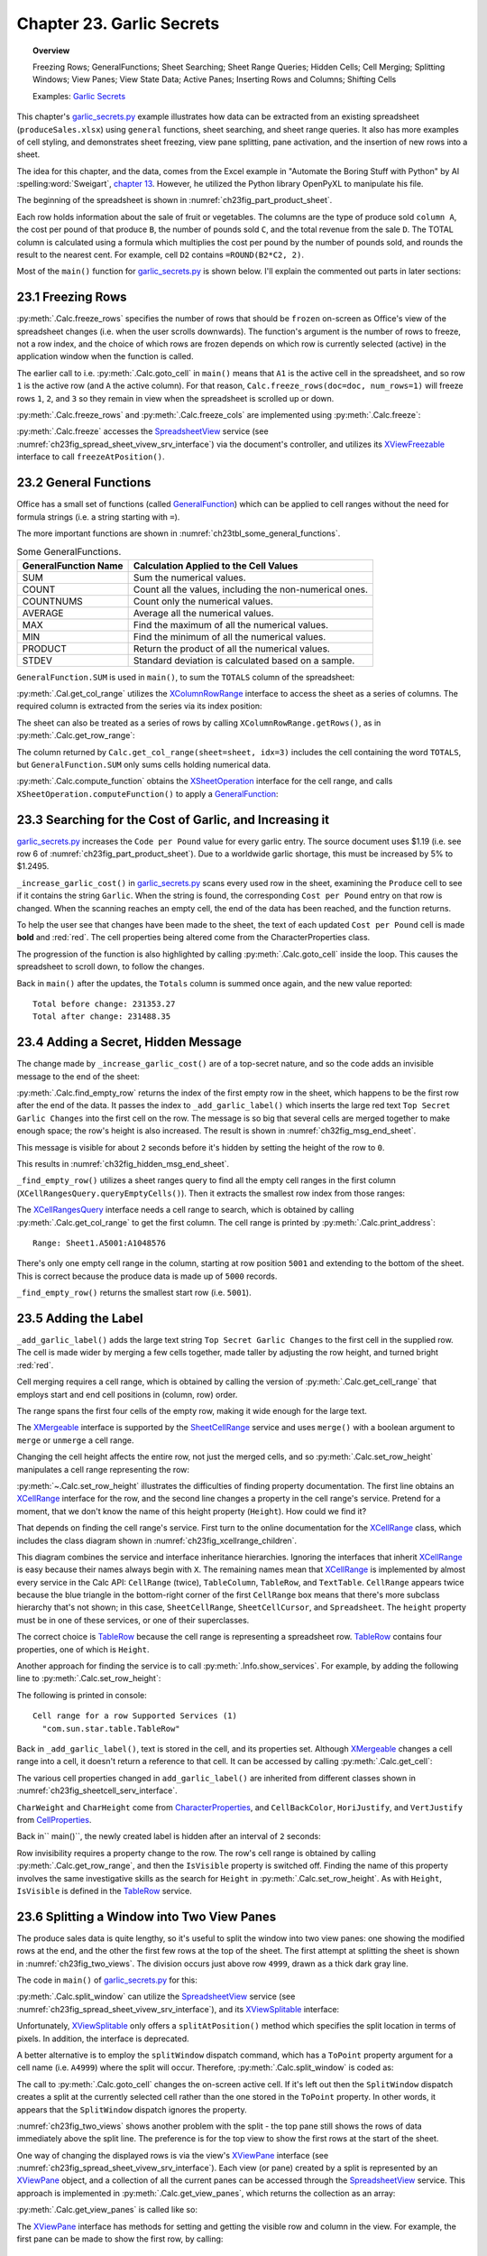 .. _ch23:

**************************
Chapter 23. Garlic Secrets
**************************

.. topic:: Overview

    Freezing Rows; GeneralFunctions; Sheet Searching; Sheet Range Queries; Hidden Cells; Cell Merging; Splitting Windows; View Panes; View State Data; Active Panes; Inserting Rows and Columns; Shifting Cells

    Examples: |g_secrets|_

This chapter's |g_secrets_py|_ example illustrates how data can be extracted from an existing spreadsheet (``produceSales.xlsx``) using ``general`` functions, sheet searching, and sheet range queries.
It also has more examples of cell styling, and demonstrates sheet freezing, view pane splitting, pane activation, and the insertion of new rows into a sheet.

The idea for this chapter, and the data, comes from the Excel example in "Automate the Boring Stuff with Python" by Al :spelling:word:`Sweigart`, `chapter 13 <https://automatetheboringstuff.com/2e/chapter13/#calibre_link-437>`__. However, he utilized the Python library OpenPyXL to manipulate his file.

The beginning of the spreadsheet is shown in :numref:`ch23fig_part_product_sheet`.

..
    figure 1

.. cssclass:: screen_shot invert

    .. _ch23fig_part_product_sheet:
    .. figure:: https://user-images.githubusercontent.com/4193389/203836683-8033e670-791d-48e2-b3f6-ec61d2476154.png
        :alt: Part of the produce Sales Spreadsheet
        :figclass: align-center

        :Part of the ``produceSales.xlsx`` Spreadsheet.


Each row holds information about the sale of fruit or vegetables.
The columns are the type of produce sold ``column A``, the cost per pound of that produce ``B``, the number of pounds sold ``C``, and the total revenue from the sale ``D``.
The TOTAL column is calculated using a formula which multiplies the cost per pound by the number of pounds sold, and rounds the result to the nearest cent.
For example, cell ``D2`` contains ``=ROUND(B2*C2, 2)``.

Most of the ``main()`` function for |g_secrets_py|_ is shown below.
I'll explain the commented out parts in later sections:

.. tabs::

    .. code-tab:: python

        # garlic_secrets.py
        def main(self) -> None:
            loader = Lo.load_office(Lo.ConnectSocket())

            doc = Calc.open_doc(fnm=self._fnm, loader=loader)

            GUI.set_visible(is_visible=True, odoc=doc)

            sheet = Calc.get_sheet(doc=doc, index=0)
            Calc.goto_cell(cell_name="A1", doc=doc)

            # freeze one row of view
            # Calc.freeze_rows(doc=doc, num_rows=1)

            # find total for the "Total" column
            total_range = Calc.get_col_range(sheet=sheet, idx=3)
            total = Calc.compute_function(fn=GeneralFunction.SUM, cell_range=total_range)
            print(f"Total before change: {total:.2f}")
            print()

            self._increase_garlic_cost(doc=doc, sheet=sheet)  # takes several seconds

            # recalculate total
            total = Calc.compute_function(fn=GeneralFunction.SUM, cell_range=total_range)
            print(f"Total after change: {total:.2f}")
            print()

            # add a label at the bottom of the data, and hide it

            # split window into 2 view panes

            # access panes; make top pane show first row

            # display view properties

            # show view data

            # show sheet states

            # make top pane the active one in the first sheet

            # show revised sheet states

            # add a new first row, and label that as at the bottom

            # Save doc

            # ...

    .. only:: html

        .. cssclass:: tab-none

            .. group-tab:: None

.. _ch23_freezing_rows:

23.1 Freezing Rows
==================

:py:meth:`.Calc.freeze_rows` specifies the number of rows that should be ``frozen`` on-screen as Office's view of the spreadsheet changes (:abbreviation:`i.e.` when the user scrolls downwards).
The function's argument is the number of rows to freeze, not a row index, and the choice of which rows are frozen depends on which row is currently selected (active) in the application window when the function is called.

The earlier call to :abbreviation:`i.e.` :py:meth:`.Calc.goto_cell` in ``main()`` means that ``A1`` is the active cell in the spreadsheet,
and so row ``1`` is the active row (and ``A`` the active column).
For that reason, ``Calc.freeze_rows(doc=doc, num_rows=1)`` will freeze rows ``1``, ``2``, and ``3`` so they remain in view when the spreadsheet is scrolled up or down.

:py:meth:`.Calc.freeze_rows` and :py:meth:`.Calc.freeze_cols` are implemented using :py:meth:`.Calc.freeze`:

.. tabs::

    .. code-tab:: python

        # in Calc class
        @classmethod
        def freeze_rows(cls, doc: XSpreadsheetDocument, num_rows: int) -> None:
            cls.freeze(doc=doc, num_cols=0, num_rows=num_rows)

        @classmethod
        def freeze_cols(cls, doc: XSpreadsheetDocument, num_cols: int) -> None:
            cls.freeze(doc=doc, num_cols=num_cols, num_rows=0)

        @classmethod
        def freeze(cls, doc: XSpreadsheetDocument, num_cols: int, num_rows: int) -> None:
            ctrl = cls.get_controller(doc)
            if ctrl is None:
                return
            if num_cols < 0 or num_rows < 0:
                return
            xfreeze = Lo.qi(XViewFreezable, ctrl)
            xfreeze.freezeAtPosition(num_cols, num_rows)

    .. only:: html

        .. cssclass:: tab-none

            .. group-tab:: None

:py:meth:`.Calc.freeze` accesses the SpreadsheetView_ service (see :numref:`ch23fig_spread_sheet_vivew_srv_interface`) via the document's controller, and utilizes its XViewFreezable_ interface to call ``freezeAtPosition()``.

..
    figure 2

.. cssclass:: diagram invert

    .. _ch23fig_spread_sheet_vivew_srv_interface:
    .. figure:: https://user-images.githubusercontent.com/4193389/203843659-f617e223-1146-4ca4-8373-e2b0dbbb76e5.png
        :alt: The SpreadsheetView Services and Interfaces.
        :figclass: align-center

        :The SpreadsheetView_ Services and Interfaces.

.. _ch23_gen_func:

23.2 General Functions
======================

Office has a small set of functions (called GeneralFunction_) which can be applied to cell ranges without the need for formula strings (:abbreviation:`i.e.` a string starting with ``=``).

The more important functions are shown in :numref:`ch23tbl_some_general_functions`.

..
    Table 1

.. _ch23tbl_some_general_functions:

.. table:: Some GeneralFunctions.
    :name: some_general_functions

    ======================= =========================================================
    GeneralFunction Name    Calculation Applied to the Cell Values                   
    ======================= =========================================================
     SUM                     Sum the numerical values.
     COUNT                   Count all the values, including the non-numerical ones.
     COUNTNUMS               Count only the numerical values.
     AVERAGE                 Average all the numerical values.
     MAX                     Find the maximum of all the numerical values.
     MIN                     Find the minimum of all the numerical values.
     PRODUCT                 Return the product of all the numerical values.
     STDEV                   Standard deviation is calculated based on a sample.
    ======================= =========================================================

``GeneralFunction.SUM`` is used in ``main()``, to sum the ``TOTALS`` column of the spreadsheet:

.. tabs::

    .. code-tab:: python

        # in garlic_secrets.py
        total_range = Calc.get_col_range(sheet=sheet, idx=3)
        total = Calc.compute_function(fn=GeneralFunction.SUM, cell_range=total_range)

    .. only:: html

        .. cssclass:: tab-none

            .. group-tab:: None

:py:meth:`.Cal.get_col_range` utilizes the XColumnRowRange_ interface to access the sheet as a series of columns.
The required column is extracted from the series via its index position:

.. tabs::

    .. code-tab:: python

        # in Calc class
        @staticmethod
        def get_col_range(sheet: XSpreadsheet, idx: int) -> XCellRange:
            cr_range = Lo.qi(XColumnRowRange, sheet)
            if cr_range is None:
                raise MissingInterfaceError(XColumnRowRange)
            cols = cr_range.getColumns()
            con = Lo.qi(XIndexAccess, cols)
            if con is None:
                raise MissingInterfaceError(XIndexAccess)
            cell_range = Lo.qi(XCellRange, con.getByIndex(idx))
            if cell_range is None:
                raise MissingInterfaceError(
                    XCellRange, f"Could not access range for column position: {idx}"
                )
            return cell_range

    .. only:: html

        .. cssclass:: tab-none

            .. group-tab:: None

The sheet can also be treated as a series of rows by calling ``XColumnRowRange.getRows()``, as in :py:meth:`.Calc.get_row_range`:

.. tabs::

    .. code-tab:: python

        # in Calc class
        @staticmethod
        def get_row_range(sheet: XSpreadsheet, idx: int) -> XCellRange:
            cr_range = Lo.qi(XColumnRowRange, sheet)
            if cr_range is None:
                raise MissingInterfaceError(XColumnRowRange)
            rows = cr_range.getRows()
            con = con = Lo.qi(XIndexAccess, rows)
            if con is None:
                raise MissingInterfaceError(XIndexAccess)
            cell_range = Lo.qi(XCellRange, con.getByIndex(idx))
            if cell_range is None:
                raise MissingInterfaceError(XCellRange, f"Could not access range for row position: {idx}")
            return cell_range

    .. only:: html

        .. cssclass:: tab-none

            .. group-tab:: None

The column returned by ``Calc.get_col_range(sheet=sheet, idx=3)`` includes the cell containing the word ``TOTALS``, but ``GeneralFunction.SUM`` only sums cells holding numerical data.

:py:meth:`.Calc.compute_function` obtains the XSheetOperation_ interface for the cell range, and calls ``XSheetOperation.computeFunction()`` to apply a GeneralFunction_:

.. tabs::

    .. code-tab:: python

        # in Calc class
        @classmethod
        def compute_function(cls, fn: GeneralFunction | str, cell_range: XCellRange) -> float:
            try:
                sheet_op = Lo.qi(XSheetOperation, cell_range, raise_err=True)
                func = GeneralFunction(fn)  # convert to enum value if str
                if not isinstance(fn, uno.Enum):
                    Lo.print("Arg fn is invalid, returning 0.0")
                    return 0.0
                return sheet_op.computeFunction(func)
            except Exception as e:
                Lo.print("Compute function failed. Returning 0.0")
                Lo.print(f"    {e}")
            return 0.0

    .. only:: html

        .. cssclass:: tab-none

            .. group-tab:: None

.. _ch23_increase_garlic_cost:

23.3 Searching for the Cost of Garlic, and Increasing it
========================================================

|g_secrets_py|_ increases the ``Code per Pound`` value for every garlic entry.
The source document uses $1.19 (:abbreviation:`i.e.` see row 6 of :numref:`ch23fig_part_product_sheet`).
Due to a worldwide garlic shortage, this must be increased by 5% to $1.2495.

``_increase_garlic_cost()`` in |g_secrets_py|_ scans every used row in the sheet, examining the ``Produce`` cell to see if it contains the string ``Garlic``.
When the string is found, the corresponding ``Cost per Pound`` entry on that row is changed.
When the scanning reaches an empty cell, the end of the data has been reached, and the function returns.

.. tabs::

    .. code-tab:: python

        # in garlic_secrets.py
        def _increase_garlic_cost(self, doc: XSpreadsheetDocument, sheet: XSpreadsheet) -> int:
            row = 0
            prod_cell = Calc.get_cell(sheet=sheet, col=0, row=row)  # produce column
            # iterate down produce column until an empty cell is reached
            while prod_cell.getType() != CellContentType.EMPTY:
                if prod_cell.getFormula() == "Garlic":
                    # show the cell in-screen
                    Calc.goto_cell(doc=doc, cell_name=Calc.get_cell_str(col=0, row=row))
                    # change cost/pound column
                    cost_cell = Calc.get_cell(sheet=sheet, col=1, row=row)
                    cost_cell.setValue(1.05 * cost_cell.getValue())
                    Props.set(cost_cell, CharWeight=FontWeight.BOLD, CharColor=CommonColor.RED)
                row += 1
                prod_cell = Calc.get_cell(sheet=sheet, col=0, row=row)
            return row

    .. only:: html

        .. cssclass:: tab-none

            .. group-tab:: None

To help the user see that changes have been made to the sheet, the text of each updated ``Cost per Pound`` cell is made **bold** and :red:`red`.
The cell properties being altered come from the CharacterProperties class.

The progression of the function is also highlighted by calling :py:meth:`.Calc.goto_cell` inside the loop.
This causes the spreadsheet to scroll down, to follow the changes.

Back in ``main()`` after the updates, the ``Totals`` column is summed once again, and the new value reported:

::

    Total before change: 231353.27
    Total after change: 231488.35

.. _ch23_hidden_msg:

23.4 Adding a Secret, Hidden Message
====================================

The change made by ``_increase_garlic_cost()`` are of a top-secret nature, and so the code adds an invisible message to the end of the sheet:

.. tabs::

    .. code-tab:: python

        # in GarlicSecrets.main() of garlic_secrets.py
        # ...
        empty_row_num = self._find_empty_row(sheet=sheet)
        self._add_garlic_label(doc=doc, sheet=sheet, empty_row_num=empty_row_num)
        Lo.delay(2_000)  # wait a bit before hiding last row

        row_range = Calc.get_row_range(sheet=sheet, idx=empty_row_num)
        Props.set(row_range, IsVisible=False)
        # ...

    .. only:: html

        .. cssclass:: tab-none

            .. group-tab:: None

:py:meth:`.Calc.find_empty_row` returns the index of the first empty row in the sheet, which happens to be the first row after the end of the data.
It passes the index to ``_add_garlic_label()`` which inserts the large red text ``Top Secret Garlic Changes`` into the first cell on the row.
The message is so big that several cells are merged together to make enough space; the row's height is also increased.
The result is shown in :numref:`ch32fig_msg_end_sheet`.

..
    figure 3

.. cssclass:: screen_shot

    .. _ch32fig_msg_end_sheet:
    .. figure:: https://user-images.githubusercontent.com/4193389/203852280-ab987804-cda9-4566-8d54-182b8c3aff4a.png
        :alt: The Message at the end of the Sheet
        :figclass: align-center

        :The Message at the end of the Sheet.


This message is visible for about ``2`` seconds before it's hidden by setting the height of the row to ``0``.

This results in :numref:`ch32fig_hidden_msg_end_sheet`.

..
    figure 4

.. cssclass:: screen_shot

    .. _ch32fig_hidden_msg_end_sheet:
    .. figure:: https://user-images.githubusercontent.com/4193389/203852523-0615a4e3-39db-4551-85ee-58c6ed444f23.png
        :alt: The Hidden Message at the end of the Sheet
        :figclass: align-center

        :The Hidden Message at the end of the Sheet.

``_find_empty_row()`` utilizes a sheet ranges query to find all the empty cell ranges in the first column (``XCellRangesQuery.queryEmptyCells()``).
Then it extracts the smallest row index from those ranges:

.. tabs::

    .. code-tab:: python

        # in garlic_secrets.py
        def _find_empty_row(self, sheet: XSpreadsheet) -> int:
            # create a ranges query for the first column of the sheet
            cell_range = Calc.get_col_range(sheet=sheet, idx=0)
            Calc.print_address(cell_range=cell_range)
            cr_query = Lo.qi(XCellRangesQuery, cell_range)
            sc_ranges = cr_query.queryEmptyCells()
            addrs = sc_ranges.getRangeAddresses()
            Calc.print_addresses(*addrs)

            # find smallest row index
            row = -1
            if addrs is not None and len(addrs) > 0:
                row = addrs[0].StartRow
                for addr in addrs:
                    if row < addr.StartRow:
                        row = addr.StartRow
                print(f"First empty row is at position: {row}")
            else:
                print("Could not find an empty row")
            return row

    .. only:: html

        .. cssclass:: tab-none

            .. group-tab:: None

The XCellRangesQuery_ interface needs a cell range to search, which is obtained by calling :py:meth:`.Calc.get_col_range` to get the first column.
The cell range is printed by :py:meth:`.Calc.print_address`:

::

    Range: Sheet1.A5001:A1048576

There's only one empty cell range in the column, starting at row position ``5001`` and extending to the bottom of the sheet.
This is correct because the produce data is made up of ``5000`` records.

``_find_empty_row()`` returns the smallest start row (:abbreviation:`i.e.` ``5001``).

.. _ch23_adding_lbl:

23.5 Adding the Label
=====================

``_add_garlic_label()`` adds the large text string ``Top Secret Garlic Changes`` to the first cell in the supplied row.
The cell is made wider by merging a few cells together, made taller by adjusting the row height, and turned bright :red:`red`.

.. tabs::

    .. code-tab:: python

        # in garlic_secrets.py
        def _add_garlic_label(
            self, doc: XSpreadsheetDocument, sheet: XSpreadsheet, empty_row_num: int
            ) -> None:
            Calc.goto_cell(cell_name=Calc.get_cell_str(col=0, row=empty_row_num), doc=doc)

            # Merge first few cells of the last row
            cell_range = Calc.get_cell_range(
                sheet=sheet, start_col=0, start_row=empty_row_num, end_col=3, end_row=empty_row_num
            )
            xmerge = Lo.qi(XMergeable, cell_range, True)
            xmerge.merge(True)

            # make the row taller
            Calc.set_row_height(sheet=sheet, height=18, idx=empty_row_num)
            cell = Calc.get_cell(sheet=sheet, col=0, row=empty_row_num)
            cell.setFormula("Top Secret Garlic Changes")
            Props.set(
                cell,
                CharWeight=FontWeight.BOLD,
                CharHeight=24,
                CellBackColor=CommonColor.RED,
                HoriJustify=CellHoriJustify.CENTER,
                VertJustify=CellVertJustify.CENTER,
            )

    .. only:: html

        .. cssclass:: tab-none

            .. group-tab:: None

Cell merging requires a cell range, which is obtained by calling the version of :py:meth:`.Calc.get_cell_range` that employs start and end cell positions in (column, row) order.

The range spans the first four cells of the empty row, making it wide enough for the large text.

The XMergeable_ interface is supported by the SheetCellRange_ service and uses ``merge()`` with a boolean argument to ``merge`` or ``unmerge`` a cell range.

Changing the cell height affects the entire row, not just the merged cells, and so :py:meth:`.Calc.set_row_height` manipulates a cell range representing the row:

.. tabs::

    .. code-tab:: python

        # in Calc class (simplified)
        @classmethod
        def set_row_height(
            cls, sheet: XSpreadsheet, height: int, idx: int
            ) -> XCellRange:

            if height <= 0:
                Lo.print("Height must be greater then 0")
                return None
            cell_range = cls.get_row_range(sheet=sheet, idx=idx)
            # Info.show_services(obj_name="Cell range for a row", obj=cell_range)
            Props.set(cell_range, Height=(height * 100))
            return cell_range

    .. only:: html

        .. cssclass:: tab-none

            .. group-tab:: None

.. seealso::

    .. cssclass:: src-link

        :odev_src_calc_meth:`set_row_height`

:py:meth:`~.Calc.set_row_height` illustrates the difficulties of finding property documentation.
The first line obtains an XCellRange_ interface for the row, and the second line changes a property in the cell range's service.
Pretend for a moment, that we don't know the name of this height property (``Height``). How could we find it?

That depends on finding the cell range's service.
First turn to the online documentation for the XCellRange_ class, which includes the class diagram shown in :numref:`ch23fig_xcellrange_children`.

..
    figure 5

.. cssclass:: diagram invert

    .. _ch23fig_xcellrange_children:
    .. figure:: https://user-images.githubusercontent.com/4193389/203855085-f450a3b2-3741-4929-8d2d-6ffc0de3cc4d.png
        :alt: Classes that Inherit XCellRange.
        :figclass: align-center

        :Classes that Inherit XCellRange_

This diagram combines the service and interface inheritance hierarchies.
Ignoring the interfaces that inherit XCellRange_ is easy because their names always begin with ``X``.
The remaining names mean that XCellRange_ is implemented by almost every service in the Calc API: ``CellRange`` (twice), ``TableColumn``, ``TableRow``, and ``TextTable``.
``CellRange`` appears twice because the blue triangle in the bottom-right corner of the first ``CellRange`` box means that there's more subclass hierarchy that's not shown;
in this case, ``SheetCellRange``, ``SheetCellCursor``, and ``Spreadsheet``.
The ``height`` property must be in one of these services, or one of their superclasses.

The correct choice is TableRow_ because the cell range is representing a spreadsheet row.
TableRow_ contains four properties, one of which is ``Height``.

Another approach for finding the service is to call :py:meth:`.Info.show_services`.
For example, by adding the following line to :py:meth:`.Calc.set_row_height`:

.. tabs::

    .. code-tab:: python

        Info.show_services("Cell range for a row", cell_range)

    .. only:: html

        .. cssclass:: tab-none

            .. group-tab:: None

The following is printed in console:

::

    Cell range for a row Supported Services (1)
      "com.sun.star.table.TableRow"

Back in ``_add_garlic_label()``, text is stored in the cell, and its properties set.
Although XMergeable_ changes a cell range into a cell, it doesn't return a reference to that cell.
It can be accessed by calling :py:meth:`.Calc.get_cell`:

.. tabs::

    .. code-tab:: python

        Calc.get_cell(sheet=sheet, col=0, row=empty_row_num)

    .. only:: html

        .. cssclass:: tab-none

            .. group-tab:: None

The various cell properties changed in ``add_garlic_label()`` are inherited from different classes shown in :numref:`ch23fig_sheetcell_serv_interface`.

..
    figure 6

.. cssclass:: diagram invert

    .. _ch23fig_sheetcell_serv_interface:
    .. figure:: https://user-images.githubusercontent.com/4193389/203856109-669f529b-f081-4ca8-8e6c-d7ac65240a02.png
        :alt: The Sheet Cell Services and Interfaces.
        :figclass: align-center

        :The SheetCell_ Services and Interfaces.

``CharWeight`` and ``CharHeight`` come from CharacterProperties_, and ``CellBackColor``, ``HoriJustify``, and ``VertJustify`` from CellProperties_.

Back in`` main()``, the newly created label is hidden after an interval of ``2`` seconds:

.. tabs::

    .. code-tab:: python

        # in GarlicSecrets.main() of garlic_secrets.py
        Lo.delay(2_000)  # wait a bit before hiding last row

        row_range = Calc.get_row_range(sheet=sheet, idx=empty_row_num)
        Props.set(row_range, IsVisible=False)
        # ...

    .. only:: html

        .. cssclass:: tab-none

            .. group-tab:: None

Row invisibility requires a property change to the row.
The row's cell range is obtained by calling :py:meth:`.Calc.get_row_range`, and then the ``IsVisible`` property is switched off.
Finding the name of this property involves the same investigative skills as the search for ``Height`` in :py:meth:`.Calc.set_row_height`.
As with ``Height``, ``IsVisible`` is defined in the TableRow_ service.

.. _ch23_splitting_panes:

23.6 Splitting a Window into Two View Panes
===========================================

The produce sales data is quite lengthy, so it's useful to split the window into two view panes: one showing the modified rows at the end, and the other the first few rows at the top of the sheet.
The first attempt at splitting the sheet is shown in :numref:`ch23fig_two_views`.
The division occurs just above row ``4999``, drawn as a thick dark gray line.

..
    figure 7

.. cssclass:: screen_shot invert

    .. _ch23fig_two_views:
    .. figure:: https://user-images.githubusercontent.com/4193389/203882408-41955c25-f03a-43a4-aee5-b2bab7bf31aa.png
        :alt: Two Views of the Sheet.
        :figclass: align-center

        :Two Views of the Sheet.

The code in ``main()`` of |g_secrets_py|_ for this:

.. tabs::

    .. code-tab:: python

        # in garlic_secrets.py
        # ...
        # split window into 2 view panes
        cell_name = Calc.get_cell_str(col=0, row=empty_row_num - 2)
        print(f"Splitting at: {cell_name}")
        # doesn't work with Calc.freeze()
        Calc.split_window(doc=doc, cell_name=cell_name)
        # ...

    .. only:: html

        .. cssclass:: tab-none

            .. group-tab:: None

:py:meth:`.Calc.split_window` can utilize the SpreadsheetView_ service (see :numref:`ch23fig_spread_sheet_vivew_srv_interface`), and its XViewSplitable_ interface:

.. tabs::

    .. code-tab:: python

        controller = Calc.get_controller(doc)
        viewSplit = Lo.qi(XViewSplitable, controller);

    .. only:: html

        .. cssclass:: tab-none

            .. group-tab:: None


Unfortunately, XViewSplitable_ only offers a ``splitAtPosition()`` method which specifies the split location in terms of pixels.
In addition, the interface is deprecated.

A better alternative is to employ the ``splitWindow`` dispatch command, which has a ``ToPoint`` property argument for a cell name (:abbreviation:`i.e.` ``A4999``) where the split will occur.
Therefore, :py:meth:`.Calc.split_window` is coded as:

.. tabs::

    .. code-tab:: python

        # in Calc class
        @classmethod
        def split_window(cls, doc: XSpreadsheetDocument, cell_name: str) -> None:
            frame = cls.get_controller(doc).getFrame()
            cls.goto_cell(cell_name=cell_name, frame=frame)
            props = Props.make_props(ToPoint=cell_name)
            Lo.dispatch_cmd(cmd="SplitWindow", props=props, frame=frame)

    .. only:: html

        .. cssclass:: tab-none

            .. group-tab:: None

The call to :py:meth:`.Calc.goto_cell` changes the on-screen active cell.
If it's left out then the ``SplitWindow`` dispatch creates a split at the currently selected cell rather than the one stored in the ``ToPoint`` property.
In other words, it appears that the ``SplitWindow`` dispatch ignores the property.

:numref:`ch23fig_two_views` shows another problem with the split - the top pane still shows the rows of data immediately above the split line.
The preference is for the top view to show the first rows at the start of the sheet.

One way of changing the displayed rows is via the view's XViewPane_ interface (see :numref:`ch23fig_spread_sheet_vivew_srv_interface`).
Each view (or pane) created by a split is represented by an XViewPane_ object, and a collection of all the current panes can be accessed through the SpreadsheetView_ service.
This approach is implemented in :py:meth:`.Calc.get_view_panes`, which returns the collection as an array:

.. tabs::

    .. code-tab:: python

        # in Calc class (simplified)
        @classmethod
        def get_view_panes(cls, doc: XSpreadsheetDocument) -> List[XViewPane] | None:
            con = Lo.qi(XIndexAccess, cls.get_controller(doc))
            if con is None:
                raise MissingInterfaceError(XIndexAccess, "Could not access the view pane container")

            panes = []
            for i in range(con.getCount()):
                try:
                    panes.append(Lo.qi(XViewPane, con.getByIndex(i)))
                except UnoException:
                    Lo.print(f"Could not get view pane {i}")
            if len(panes) == 0:
                Lo.print("No view panes found")
                return None
            return panes

    .. only:: html

        .. cssclass:: tab-none

            .. group-tab:: None

:py:meth:`.Calc.get_view_panes` is called like so:

.. tabs::

    .. code-tab:: python

        panes = Calc.get_view_panes(doc)
        print(f'No of panes: {len(panes)}')

    .. only:: html

        .. cssclass:: tab-none

            .. group-tab:: None

The XViewPane_ interface has methods for setting and getting the visible row and column in the view.
For example, the first pane can be made to show the first row, by calling:

.. tabs::

    .. code-tab:: python

        panes[0].setFirstVisibleRow(0)

    .. only:: html

        .. cssclass:: tab-none

            .. group-tab:: None

.. _ch23_view_states_top_pane:

23.7 View States, and Making the Top Pane Active
================================================

The previous section split the window into two panes, and changed the view in the top pane to show the first rows of the sheet. But there's still a problem which
can be seen in :numref:`ch23fig_two_views` - the active cell is still in the bottom pane, and I want it to be in the first row of the top pane.
More coding is required.

Hidden away in the XController_ interface are the methods ``getViewData()`` and ``restoreViewData()``.
They allow a programmer to access and change the view details of all the sheets in the document.
For example, the following retrieval of the view data for a document:

.. tabs::

    .. code-tab:: python

        ctrl = Calc.get_controller(doc) # XController
        print(ctrl.getViewData())

    .. only:: html

        .. cssclass:: tab-none

            .. group-tab:: None


Prints:

::

    100/60/0;0;tw:270;3/13/0/0/0/0/2/0/0/0/1;5/15/0/0/0/0/2/0/0/0/0;0/0/0
    /0/0/0/2/0/0/0/0

This can be better understood by separating the data according to the ``;``'s, producing:

::

    100/60/0
    0
    tw:270
    3/13/0/0/0/0/2/0/0/0/1
    5/15/0/0/0/0/2/0/0/0/0
    0/0/0/0/0/0/2/0/0/0/0

The first three lines refer to the document's zoom settings, the active sheet index, and the position of the scrollbar.
The fourth line and below give the view state information for each sheet.
In the example document, there are three sheets, so three view state lines.

Each view state consists of ``11`` values, separated by ``/``'s. Their meaning, based on their index positions:

.. cssclass:: ul-list

    - indices ``0`` and ``1`` contain the current cursor position in terms of column and row positions;
    - ``2``: this records if column split mode is being used (``0`` or ``1``);
    - ``3``: is row split mode being used? (``0`` or ``1``);
    - ``4``: the vertical split position (in pixels);
    - ``5``: the horizontal split position (in pixels);
    - ``6``: the active/focused pane number for this sheet;
    - ``7``: the left column index of the left-hand panes;
    - ``8``: the left column index of the right-hand panes;
    - ``9``: the top row index of the upper panes;
    - ``10``: the top row index of the lower panes.

A sheet can be split horizontal and/or vertically, which can generate a maximum of four panes, which are numbered as in :numref:`ch23fig_four_panes_window`.

..
    figure 8

.. cssclass:: screen_shot

    .. _ch23fig_four_panes_window:
    .. figure:: https://user-images.githubusercontent.com/4193389/203885930-aa162cc7-397c-4882-87b7-cd698bb0236c.png
        :alt: The Four Panes in a Split Window
        :figclass: align-center

        :The Four Panes in a Split Window.

If a window is split only horizontally, then numbers ``0`` and ``1`` are used. If the split is only vertical, then the numbers used are ``0`` and ``2``.

Only one pane can be active (:abbreviation:`i.e.` have keyboard focus) at a time.
For example, in :numref:`ch23fig_four_panes_window`, pane ``1`` is active.
The active pane number is stored in view state index ``6``.

The view state information at index positions ``7`` to ``10`` define the top-left corners of each pane.
For example, since pane ``1`` is in the top-right of the sheet, its top-left corner is obtained by combining the values in view state index positions ``8`` and ``9``.
Position ``8`` supplies the column index of the two right-hand panes, and position ``9`` the row index of the top two panes.

If a sheet is not split at all, then its top-left corner is reconstructed by accessing index positions ``7`` and ``10``.

Although it's possible for a programmer to extract all this information from the view data string by themselves,
|odev| implemented a support class called :py:class:`~.view_state.ViewState` which stores the data in a more easily accessible form.
:py:meth:`.Calc.get_view_states` parses the view data string, creating an array of ViewState objects, one object for each sheet in the document.
For example, the following code is in |g_secrets_py|_:

.. tabs::

    .. code-tab:: python

        # in garlic_secrets.py
        # ...
        # show sheet states
            states = Calc.get_view_states(doc=doc)
            for s in states:
                s.report()
        # ...

    .. only:: html

        .. cssclass:: tab-none

            .. group-tab:: None

When it's executed after the sheet has been split as shown in :numref:`ch23fig_two_views`, the following is printed:

::

    Sheet View State
      Cursor pos (column, row): (0, 4998) or 'A4999'
      Sheet is split horizontally at 259
      Number of focused pane: 2
      Left column indicies of left/right panes: 0 / 0
      Top row indicies of upper/lower panes: 0 / 4998

One view state is reported since the document only contains one sheet.
The output says that the sheet is split vertically, and the lower pane is active (in focus).

:py:meth:`.Calc.get_view_states` is implemented as:

.. tabs::

    .. code-tab:: python

        # in Calc class
        @classmethod
        def get_view_states(cls, doc: XSpreadsheetDocument) -> List[mViewState.ViewState] | None:
            ctrl = cls.get_controller(doc)

            view_data = str(ctrl.getViewData())
            view_parts = view_data.split(";")
            p_len = len(view_parts)
            if p_len < 4:
                Lo.print("No sheet view states found in view data")
                return None
            states = []
            for i in range(3, p_len):
                states.append(mViewState.ViewState(view_parts[i]))
            return states

    .. only:: html

        .. cssclass:: tab-none

            .. group-tab:: None

The first three entries in the view data (:abbreviation:`i.e.` the document's zoom, active sheet, and scrollbar position) are discarded, so only the document's view states are stored.

Paired with :py:meth:`.Calc.get_view_states` is :py:meth:`.Calc.set_view_states` which uses an array of :py:class:`~.view_state.ViewState` objects to update the view states of a document.
It is coded as:

.. tabs::

    .. code-tab:: python

        # in Calc class
        @classmethod
        def set_view_states(
            cls, doc: XSpreadsheetDocument, states: Sequence[mViewState.ViewState]
        ) -> None:
            ctrl = cls.get_controller(doc)
            if ctrl is None:
                return
            view_data = str(ctrl.getViewData())
            view_parts = view_data.split(";")
            p_len = len(view_parts)
            if p_len < 4:
                Lo.print("No sheet view states found in view data")
                return None

            vd_new = []
            for i in range(3):
                vd_new.append(view_parts[i])

            for state in states:
                vd_new.append(str(state))
            s_data = ";".join(vd_new)
            Lo.print(s_data)
            ctrl.restoreViewData(s_data)

    .. only:: html

        .. cssclass:: tab-none

            .. group-tab:: None

A new view data string is constructed, and loaded into the document by calling ``XController.restoreViewData()``.
The string is composed from view state strings obtained by calling :py:meth:`.ViewState.to_string` for each :py:class:`~.view_state.ViewState` object.
Also, the existing values for the document's zoom, active sheet, and scrollbar position are copied over unchanged by extracting their current values from a call to ``XController.getViewData()``.

Finally the active pane is able to be changed to be the top view.
Also move the view in that newly activated pane to the top of the sheet:

.. tabs::

    .. code-tab:: python

        # in garlic_secrets.py
        # ...
        states = Calc.get_view_states(doc=doc)

        # make top pane the active one in the first sheet
        states[0].move_pane_focus(dir=ViewState.PaneEnum.MOVE_UP)
        Calc.set_view_states(doc=doc, states=states)
        # move selection to top cell
        Calc.goto_cell(cell_name="A1", doc=doc)

         # show revised sheet states
        states = Calc.get_view_states(doc=doc)
        for s in states:
            s.report()

    .. only:: html

        .. cssclass:: tab-none

            .. group-tab:: None

The view states are obtained by calling :py:meth:`.Calc.get_view_states`.
The ``states`` list will hold one :py:class:`~.view_state.ViewState` object for each sheet in the document, so by using ``states[0]`` the panes in the first sheet will be affected.
:py:meth:`.ViewState.move_pane_focus`, which is described shortly, changes the focus to the top pane.
Finally, the modified view states are written back to the document by :py:meth:`.Calc.set_view_states`.

:numref:`ch23fig_changed_pane` shows the outcome of this code: the active cell is now in the top pane, at cell ``A1``.

..
    figure 9

.. cssclass:: screen_shot invert

    .. _ch23fig_changed_pane:
    .. figure:: https://user-images.githubusercontent.com/4193389/203888425-32b2d539-caf8-46e8-96c8-e5d8965404ca.png
        :alt: A Changed Active Cell and Pane
        :figclass: align-center

        :A Changed Active Cell and Pane.

The code fragment above also prints out the revised view state, which is:

::

    Sheet View State
      Cursor pos (column, row): (0, 0) or 'A1'
      Sheet is split horizontally at 259
      Number of focused pane: 0
      Left column indicies of left/right panes: 0 / 0
      Top row indicies of upper/lower panes: 0 / 4998

:py:meth:`.ViewState.move_pane_focus` changes one value in the view state - the focused pane number (index no. ``6`` in the list given earlier).
|odev| does not to implement this by having the programmer supply a pane number (:abbreviation:`i.e.` ``0``, ``1``, ``2``, or ``3`` as shown in :numref:`ch23fig_four_panes_window`)
since these numbers may not all be used in a given split. Instead the focus change is specified in terms of a direction, as shown in the code:

.. tabs::

    .. code-tab:: python

        # in viewState class
        def move_pane_focus(self, dir: int | ViewState.PaneEnum) -> bool:
            try:
                d = ViewState.PaneEnum(dir)
            except Exception:
                raise ValueError("Unknown move direction")

            if d == ViewState.PaneEnum.MOVE_UP:
                if self._pane_focus_num == 3:
                    self._pane_focus_num = 1
                elif self._pane_focus_num == 2:
                    self._pane_focus_num = 0
                else:
                    Lo.print("cannot move up")
                    return False
            elif d == ViewState.PaneEnum.MOVE_DOWN:
                if self._pane_focus_num == 1:
                    self._pane_focus_num = 3
                elif self._pane_focus_num == 0:
                    self._pane_focus_num = 2
                else:
                    Lo.print("cannot move down")
                    return False
            elif d == ViewState.PaneEnum.MOVE_LEFT:
                if self._pane_focus_num == 1:
                    self._pane_focus_num = 0
                elif self._pane_focus_num == 3:
                    self._pane_focus_num = 2
                else:
                    Lo.print("cannot move left")
                    return False
            elif d == ViewState.PaneEnum.MOVE_RIGHT:
                if self._pane_focus_num == 0:
                    self._pane_focus_num = 1
                elif self._pane_focus_num == 2:
                    self._pane_focus_num = 3
                else:
                    Lo.print("cannot move right")
                    return False
            return True

    .. only:: html

        .. cssclass:: tab-none

            .. group-tab:: None

.. seealso::

    :py:class:`~.view_state.ViewState.PaneEnum`

.. _ch23_adding_new_first:

23.8 Adding a New First Row and Shifting Cells
==============================================

The final task in |g_secrets_py|_ is to add the ``Top Secret Garlic Changes`` text to the sheet again, this time as a visible title for the spreadsheet.
The only new API feature used is the insertion of a row. This is done with:

.. tabs::

    .. code-tab:: python

        # in garlic_secrets.py
        # ...
        # add a new first row, and label that as at the bottom
        Calc.insert_row(sheet=sheet, idx=0)
        self._add_garlic_label(doc=doc, sheet=sheet, empty_row_num=0)
        # ...

    .. only:: html

        .. cssclass:: tab-none

            .. group-tab:: None

The ``_add_garlic_label()`` method is unchanged from earlier, but is now passed row index ``0`` rather than the last row.
The result is shown in :numref:`ch23fig_sheet_new_title_row`.

..
    figure 10

.. cssclass:: screen_shot

    .. _ch23fig_sheet_new_title_row:
    .. figure:: https://user-images.githubusercontent.com/4193389/203891472-5d7dffe9-1099-4d1d-b998-d35111bb7226.png
        :alt: The Sheet with a New Title Row
        :figclass: align-center

        :The Sheet with a New Title Row.

:py:meth:`.Calc.insert_row` manipulates a row as a cell range, so it's once again necessary to access the sheet's XColumnRowRange_ interface, to retrieve a TableRows_ object.
The XTableRows_ interface supports the adding and removal of rows at specified index positions.
This allows :py:meth:`.Calc.insert_row` to be coded as:

.. tabs::

    .. code-tab:: python

        # in Calc class (simplified)
        @staticmethod
        def insert_row(sheet: XSpreadsheet, idx: int) -> bool:
            cr_range = Lo.qi(XColumnRowRange, sheet, True)
            rows = cr_range.getRows()
            rows.insertByIndex(idx, 1)  # add 1 row at idx position
            return True

    .. only:: html

        .. cssclass:: tab-none

            .. group-tab:: None

.. seealso::

    .. cssclass:: src-link

        :odev_src_calc_meth:`insert_row`

There's a similar :py:meth:`.Calc.insert_cols` method that utilizes the XTableColumns_ interface:

.. tabs::

    .. code-tab:: python

        # in Calc class (simplified)
        @staticmethod
        def insert_column(sheet: XSpreadsheet, idx: int) -> bool:
            cr_range = mLo.Lo.qi(XColumnRowRange, sheet, True)
            cols = cr_range.getColumns()
            cols.insertByIndex(idx, 1)  # add 1 column at idx position
            return True

    .. only:: html

        .. cssclass:: tab-none

            .. group-tab:: None

.. seealso::

    .. cssclass:: src-link

        :odev_src_calc_meth:`insert_column`

The insertion of an arbitrary number of blank cells into a sheet is a bit more complicated because existing cells must be 'moved' out of the way, and this can be done by moving them downwards or to the right.
The shift-able cells are specified as a cell range, and the sheet's XCellRangeMovement_ interface moves them in a specific direction. XCellRangeMovement_ is supported by the Spreadsheet_ service.

The :py:meth:`.Calc.insert_cells` method implements this approach:

.. tabs::

    .. code-tab:: python

        # in Calc class (simplified)
        @classmethod
        def insert_cells(cls, sheet: XSpreadsheet, cell_range: XCellRange, is_shift_right: bool) -> bool:
            mover = mLo.Lo.qi(XCellRangeMovement, sheet, True)
            addr = cls.get_address(cell_range)
            if is_shift_right:
                mover.insertCells(addr, CellInsertMode.RIGHT)
            else:
                mover.insertCells(addr, CellInsertMode.DOWN)
            return True

    .. only:: html

        .. cssclass:: tab-none

            .. group-tab:: None

.. seealso::

    .. cssclass:: src-link

        - :odev_src_calc_meth:`insert_cells`

An example call:

.. tabs::

    .. code-tab:: python

        blanks = Calc.get_cell_range(sheet=sheet, range_name="A4999:B5001")
        Calc.insert_cells(sheet=sheet, cell_range=blanks, is_shift_right=True)  # shift right

    .. only:: html

        .. cssclass:: tab-none

            .. group-tab:: None

This shifts the last three rows of the produce sheet ``A4999:B5001`` to the right by two cells, producing :numref:`ch23fig_shifted_cells`.

..
    figure 11

.. cssclass:: screen_shot

    .. _ch23fig_shifted_cells:
    .. figure:: https://user-images.githubusercontent.com/4193389/203893256-eade70ad-dead-48a7-bb14-491f8056cbb5.png
        :alt: Shifted Cells at the end of the Produce Sheet
        :figclass: align-center

        :Shifted Cells at the end of the Produce Sheet.

.. |g_secrets| replace::  Garlic Secrets
.. _g_secrets: https://github.com/Amourspirit/python-ooouno-ex/tree/main/ex/auto/calc/odev_garlic_secrets

.. |g_secrets_py| replace:: garlic_secrets.py
.. _g_secrets_py: https://github.com/Amourspirit/python-ooouno-ex/tree/main/ex/auto/calc/odev_garlic_secrets/garlic_secrets.py

.. _CellProperties: https://api.libreoffice.org/docs/idl/ref/servicecom_1_1sun_1_1star_1_1table_1_1CellProperties.html
.. _CharacterProperties: https://api.libreoffice.org/docs/idl/ref/servicecom_1_1sun_1_1star_1_1style_1_1CharacterProperties.html
.. _GeneralFunction: https://api.libreoffice.org/docs/idl/ref/namespacecom_1_1sun_1_1star_1_1sheet.html#ad184d5bd9055f3b4fd57ce72c781758d
.. _SheetCell: https://api.libreoffice.org/docs/idl/ref/servicecom_1_1sun_1_1star_1_1sheet_1_1SheetCell.html
.. _SheetCellRange: https://api.libreoffice.org/docs/idl/ref/servicecom_1_1sun_1_1star_1_1sheet_1_1SheetCellRange.html
.. _Spreadsheet: https://api.libreoffice.org/docs/idl/ref/servicecom_1_1sun_1_1star_1_1sheet_1_1Spreadsheet.html
.. _SpreadsheetView: https://api.libreoffice.org/docs/idl/ref/servicecom_1_1sun_1_1star_1_1sheet_1_1SpreadsheetView.html
.. _TableRow: https://api.libreoffice.org/docs/idl/ref/servicecom_1_1sun_1_1star_1_1table_1_1TableRow.html
.. _TableRows: https://api.libreoffice.org/docs/idl/ref/servicecom_1_1sun_1_1star_1_1table_1_1TableRows.html
.. _XCellRange: https://api.libreoffice.org/docs/idl/ref/interfacecom_1_1sun_1_1star_1_1table_1_1XCellRange.html
.. _XCellRangeMovement: https://api.libreoffice.org/docs/idl/ref/interfacecom_1_1sun_1_1star_1_1sheet_1_1XCellRangeMovement.html
.. _XCellRangesQuery: https://api.libreoffice.org/docs/idl/ref/interfacecom_1_1sun_1_1star_1_1sheet_1_1XCellRangesQuery.html
.. _XColumnRowRange: https://api.libreoffice.org/docs/idl/ref/interfacecom_1_1sun_1_1star_1_1table_1_1XColumnRowRange.html
.. _XController: https://api.libreoffice.org/docs/idl/ref/interfacecom_1_1sun_1_1star_1_1frame_1_1XController.html
.. _XMergeable: https://api.libreoffice.org/docs/idl/ref/interfacecom_1_1sun_1_1star_1_1util_1_1XMergeable.html
.. _XSheetOperation: https://api.libreoffice.org/docs/idl/ref/interfacecom_1_1sun_1_1star_1_1sheet_1_1XSheetOperation.html
.. _XTableColumns: https://api.libreoffice.org/docs/idl/ref/interfacecom_1_1sun_1_1star_1_1table_1_1XTableColumns.html
.. _XTableRows: https://api.libreoffice.org/docs/idl/ref/interfacecom_1_1sun_1_1star_1_1table_1_1XTableRows.html
.. _XViewFreezable: https://api.libreoffice.org/docs/idl/ref/interfacecom_1_1sun_1_1star_1_1sheet_1_1XViewFreezable.html
.. _XViewPane: https://api.libreoffice.org/docs/idl/ref/interfacecom_1_1sun_1_1star_1_1sheet_1_1XViewPane.html
.. _XViewSplitable: https://api.libreoffice.org/docs/idl/ref/interfacecom_1_1sun_1_1star_1_1sheet_1_1XViewSplitable.html
